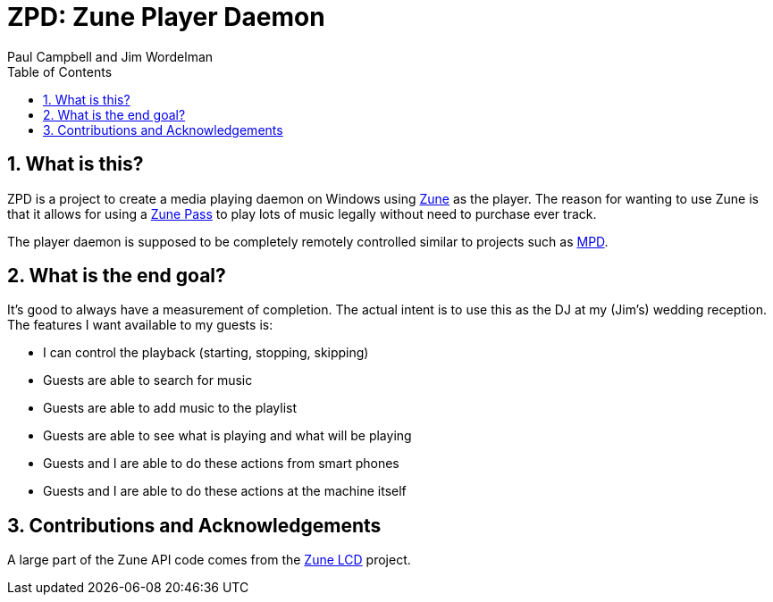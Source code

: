 ZPD: Zune Player Daemon
=======================
Paul_Campbell_and_Jim_Wordelman
:toc:
:icons:
:numbered:

What is this?
-------------
ZPD is a project to create a media playing daemon on Windows using
link:http://www.zune.net/[Zune] as the player. The reason for wanting to
use Zune is that it allows for using a
link:http://www.zune.net/en-us/products/zunepass/default.htm[Zune Pass] to
play lots of music legally without need to purchase ever track.

The player daemon is supposed to be completely remotely controlled similar
to projects such as link:http://sourceforge.net/projects/musicpd/[MPD].

What is the end goal?
---------------------
It's good to always have a measurement of completion. The actual intent
is to use this as the DJ at my (Jim's) wedding reception. The features I
want available to my guests is:

 * I can control the playback (starting, stopping, skipping)
 * Guests are able to search for music
 * Guests are able to add music to the playlist
 * Guests are able to see what is playing and what will be playing
 * Guests and I are able to do these actions from smart phones
 * Guests and I are able to do these actions at the machine itself

Contributions and Acknowledgements
----------------------------------
A large part of the Zune API code comes from the
link:http://zunelcd.codeplex.com/[Zune LCD] project.
